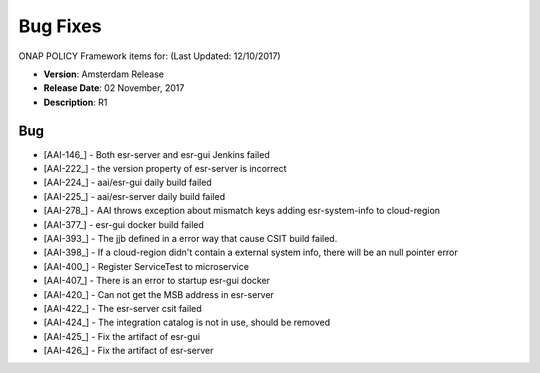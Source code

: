 .. This work is licensed under a Creative Commons Attribution 4.0 International License.

Bug Fixes
---------
ONAP POLICY Framework items for: (Last Updated: 12/10/2017)
 
*    **Version**: Amsterdam Release
*    **Release Date**: 02 November, 2017
*    **Description**: R1
  
Bug
^^^

* [AAI-146_] - Both esr-server and esr-gui Jenkins failed
* [AAI-222_] - the version property of esr-server is incorrect
* [AAI-224_] - aai/esr-gui daily build failed
* [AAI-225_] - aai/esr-server daily build failed
* [AAI-278_] - AAI throws exception about mismatch keys adding esr-system-info to cloud-region
* [AAI-377_] - esr-gui docker build failed
* [AAI-393_] - The jjb defined in a error way that cause CSIT build failed.
* [AAI-398_] - If a cloud-region didn't contain a external system info, there will be an null pointer error
* [AAI-400_] - Register ServiceTest to microservice
* [AAI-407_] - There is an error to startup esr-gui docker
* [AAI-420_] - Can not get the MSB address in esr-server
* [AAI-422_] - The esr-server csit failed
* [AAI-424_] - The integration catalog is not in use, should be removed
* [AAI-425_] - Fix the artifact of esr-gui
* [AAI-426_] - Fix the artifact of esr-server
